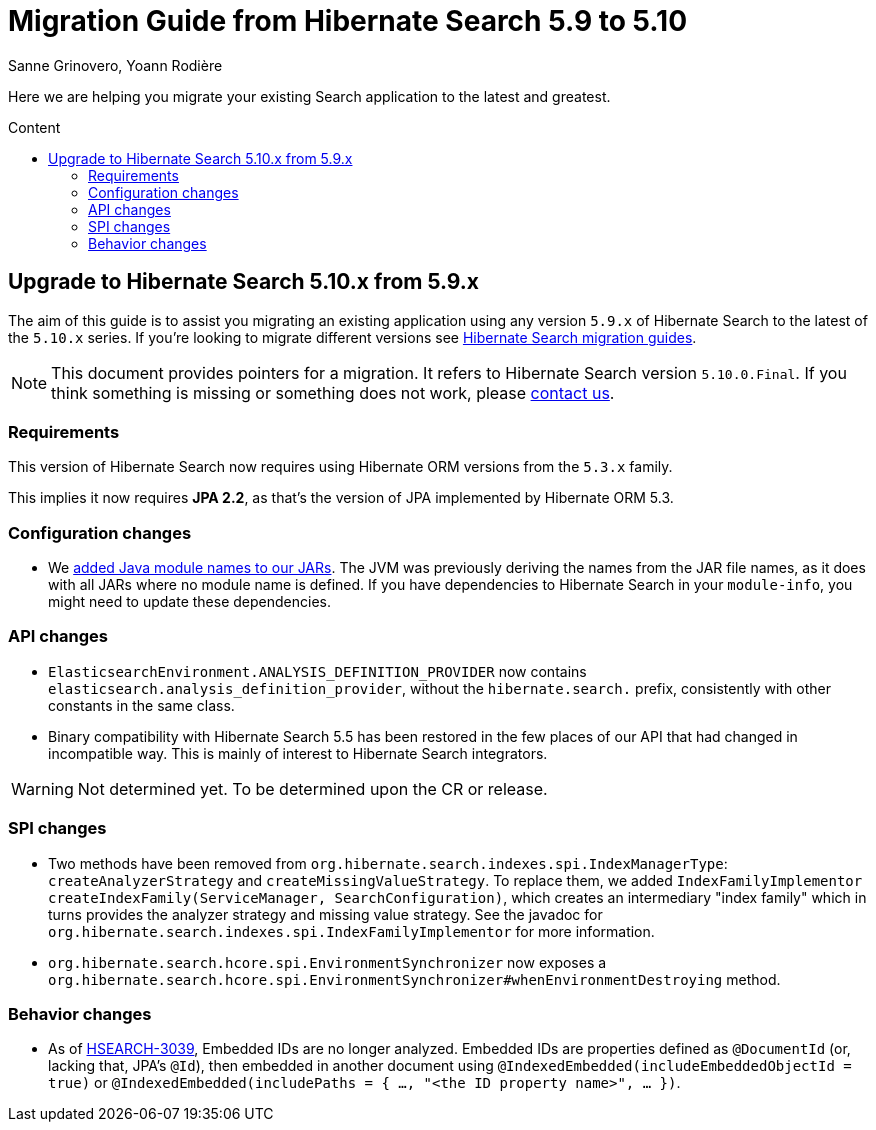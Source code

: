 = Migration Guide from Hibernate Search {from_version_short} to {to_version_short}
Sanne Grinovero, Yoann Rodière
:awestruct-layout: project-standard
:awestruct-project: search
:toc:
:toc-placement: preamble
:toc-title: Content
:to_version_short: 5.10
:from_version_short: 5.9
:reference_version_full: 5.10.0.Final

Here we are helping you migrate your existing Search application to the latest and greatest.

== Upgrade to Hibernate Search {to_version_short}.x from {from_version_short}.x

The aim of this guide is to assist you migrating an existing application using any version `{from_version_short}.x` of Hibernate Search to the latest of the `{to_version_short}.x` series.
If you're looking to migrate different versions see link:/search/documentation/migrate[Hibernate Search migration guides].

NOTE: This document provides pointers for a migration.
It refers to Hibernate Search version `{reference_version_full}`. If you think something is missing or something does not work, please link:/community[contact us].

=== Requirements

This version of Hibernate Search now requires using Hibernate ORM versions from the `5.3.x` family.

This implies it now requires *JPA 2.2*, as that's the version of JPA implemented by Hibernate ORM 5.3.

=== Configuration changes

* We http://hibernate.org/search/releases/5.10/#jpms-automatic-module-names[added Java module names to our JARs].
The JVM was previously deriving the names from the JAR file names,
as it does with all JARs where no module name is defined.
If you have dependencies to Hibernate Search in your `module-info`,
you might need to update these dependencies.

=== API changes

* `ElasticsearchEnvironment.ANALYSIS_DEFINITION_PROVIDER` now contains `elasticsearch.analysis_definition_provider`,
without the `hibernate.search.` prefix, consistently with other constants in the same class.
* Binary compatibility with Hibernate Search 5.5 has been restored
in the few places of our API that had changed in incompatible way.
This is mainly of interest to Hibernate Search integrators.

WARNING: Not determined yet. To be determined upon the CR or release.

=== SPI changes

* Two methods have been removed from `org.hibernate.search.indexes.spi.IndexManagerType`:
`createAnalyzerStrategy` and `createMissingValueStrategy`.
To replace them, we added `IndexFamilyImplementor createIndexFamily(ServiceManager, SearchConfiguration)`,
which creates an intermediary "index family" which in turns provides the analyzer strategy and missing value strategy.
See the javadoc for `org.hibernate.search.indexes.spi.IndexFamilyImplementor` for more information.
* `org.hibernate.search.hcore.spi.EnvironmentSynchronizer` now exposes a
`org.hibernate.search.hcore.spi.EnvironmentSynchronizer#whenEnvironmentDestroying` method.

=== Behavior changes

* As of https://hibernate.atlassian.net/browse/HSEARCH-3039[HSEARCH-3039],
Embedded IDs are no longer analyzed.
Embedded IDs are properties defined as `@DocumentId` (or, lacking that, JPA's `@Id`),
then embedded in another document using `@IndexedEmbedded(includeEmbeddedObjectId = true)`
or `@IndexedEmbedded(includePaths = { ..., "<the ID property name>", ... })`.
